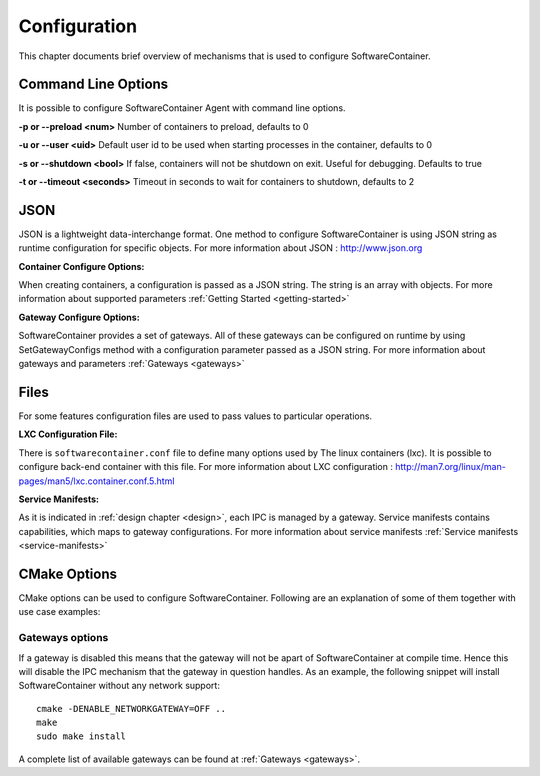 .. _configuration:

Configuration
*************

This chapter documents brief overview of mechanisms that is used to configure SoftwareContainer.

.. _cmd_options:

Command Line Options
====================
It is possible to configure SoftwareContainer Agent with command line options.
 
**-p or --preload <num>** Number of containers to preload, defaults to 0

**-u or --user <uid>**        Default user id to be used when starting processes in the container, defaults to 0

**-s or --shutdown <bool>**   If false, containers will not be shutdown on exit. Useful for debugging. Defaults to true

**-t or --timeout <seconds>** Timeout in seconds to wait for containers to shutdown, defaults to 2


.. _json_conf:

JSON
====
JSON is a lightweight data-interchange format. One method to configure SoftwareContainer is using JSON string as runtime configuration for specific objects. For more information about JSON : http://www.json.org

:Container Configure Options:

When creating containers, a configuration is passed as a JSON string. The string is an array with objects. For more information about supported parameters :ref:`Getting Started <getting-started>`

:Gateway Configure Options:

SoftwareContainer provides a set of gateways. All of these gateways can be configured on runtime by using SetGatewayConfigs method with a configuration parameter passed as a JSON string. For more information about gateways and parameters :ref:`Gateways <gateways>`

Files
=====
For some features configuration files are used to pass values to particular operations.

:LXC Configuration File:

There is ``softwarecontainer.conf`` file to define many options used by The linux containers (lxc). It is possible to configure back-end container with this file. For more information about LXC configuration : http://man7.org/linux/man-pages/man5/lxc.container.conf.5.html

:Service Manifests:

As it is indicated in :ref:`design chapter <design>`, each IPC is managed by a gateway. Service manifests contains capabilities, which maps to gateway configurations. For more information about service manifests :ref:`Service manifests <service-manifests>`  


CMake Options
=============

CMake options can be used to configure SoftwareContainer. Following are an explanation of some of them together with use case examples:

Gateways options
----------------
If a gateway is disabled this means that the gateway will not be apart of SoftwareContainer at compile time. Hence this will disable the IPC mechanism that the gateway in question handles.
As an example, the following snippet will install SoftwareContainer without any network support::

    cmake -DENABLE_NETWORKGATEWAY=OFF ..
    make
    sudo make install

A complete list of available gateways can be found at :ref:`Gateways <gateways>`.

